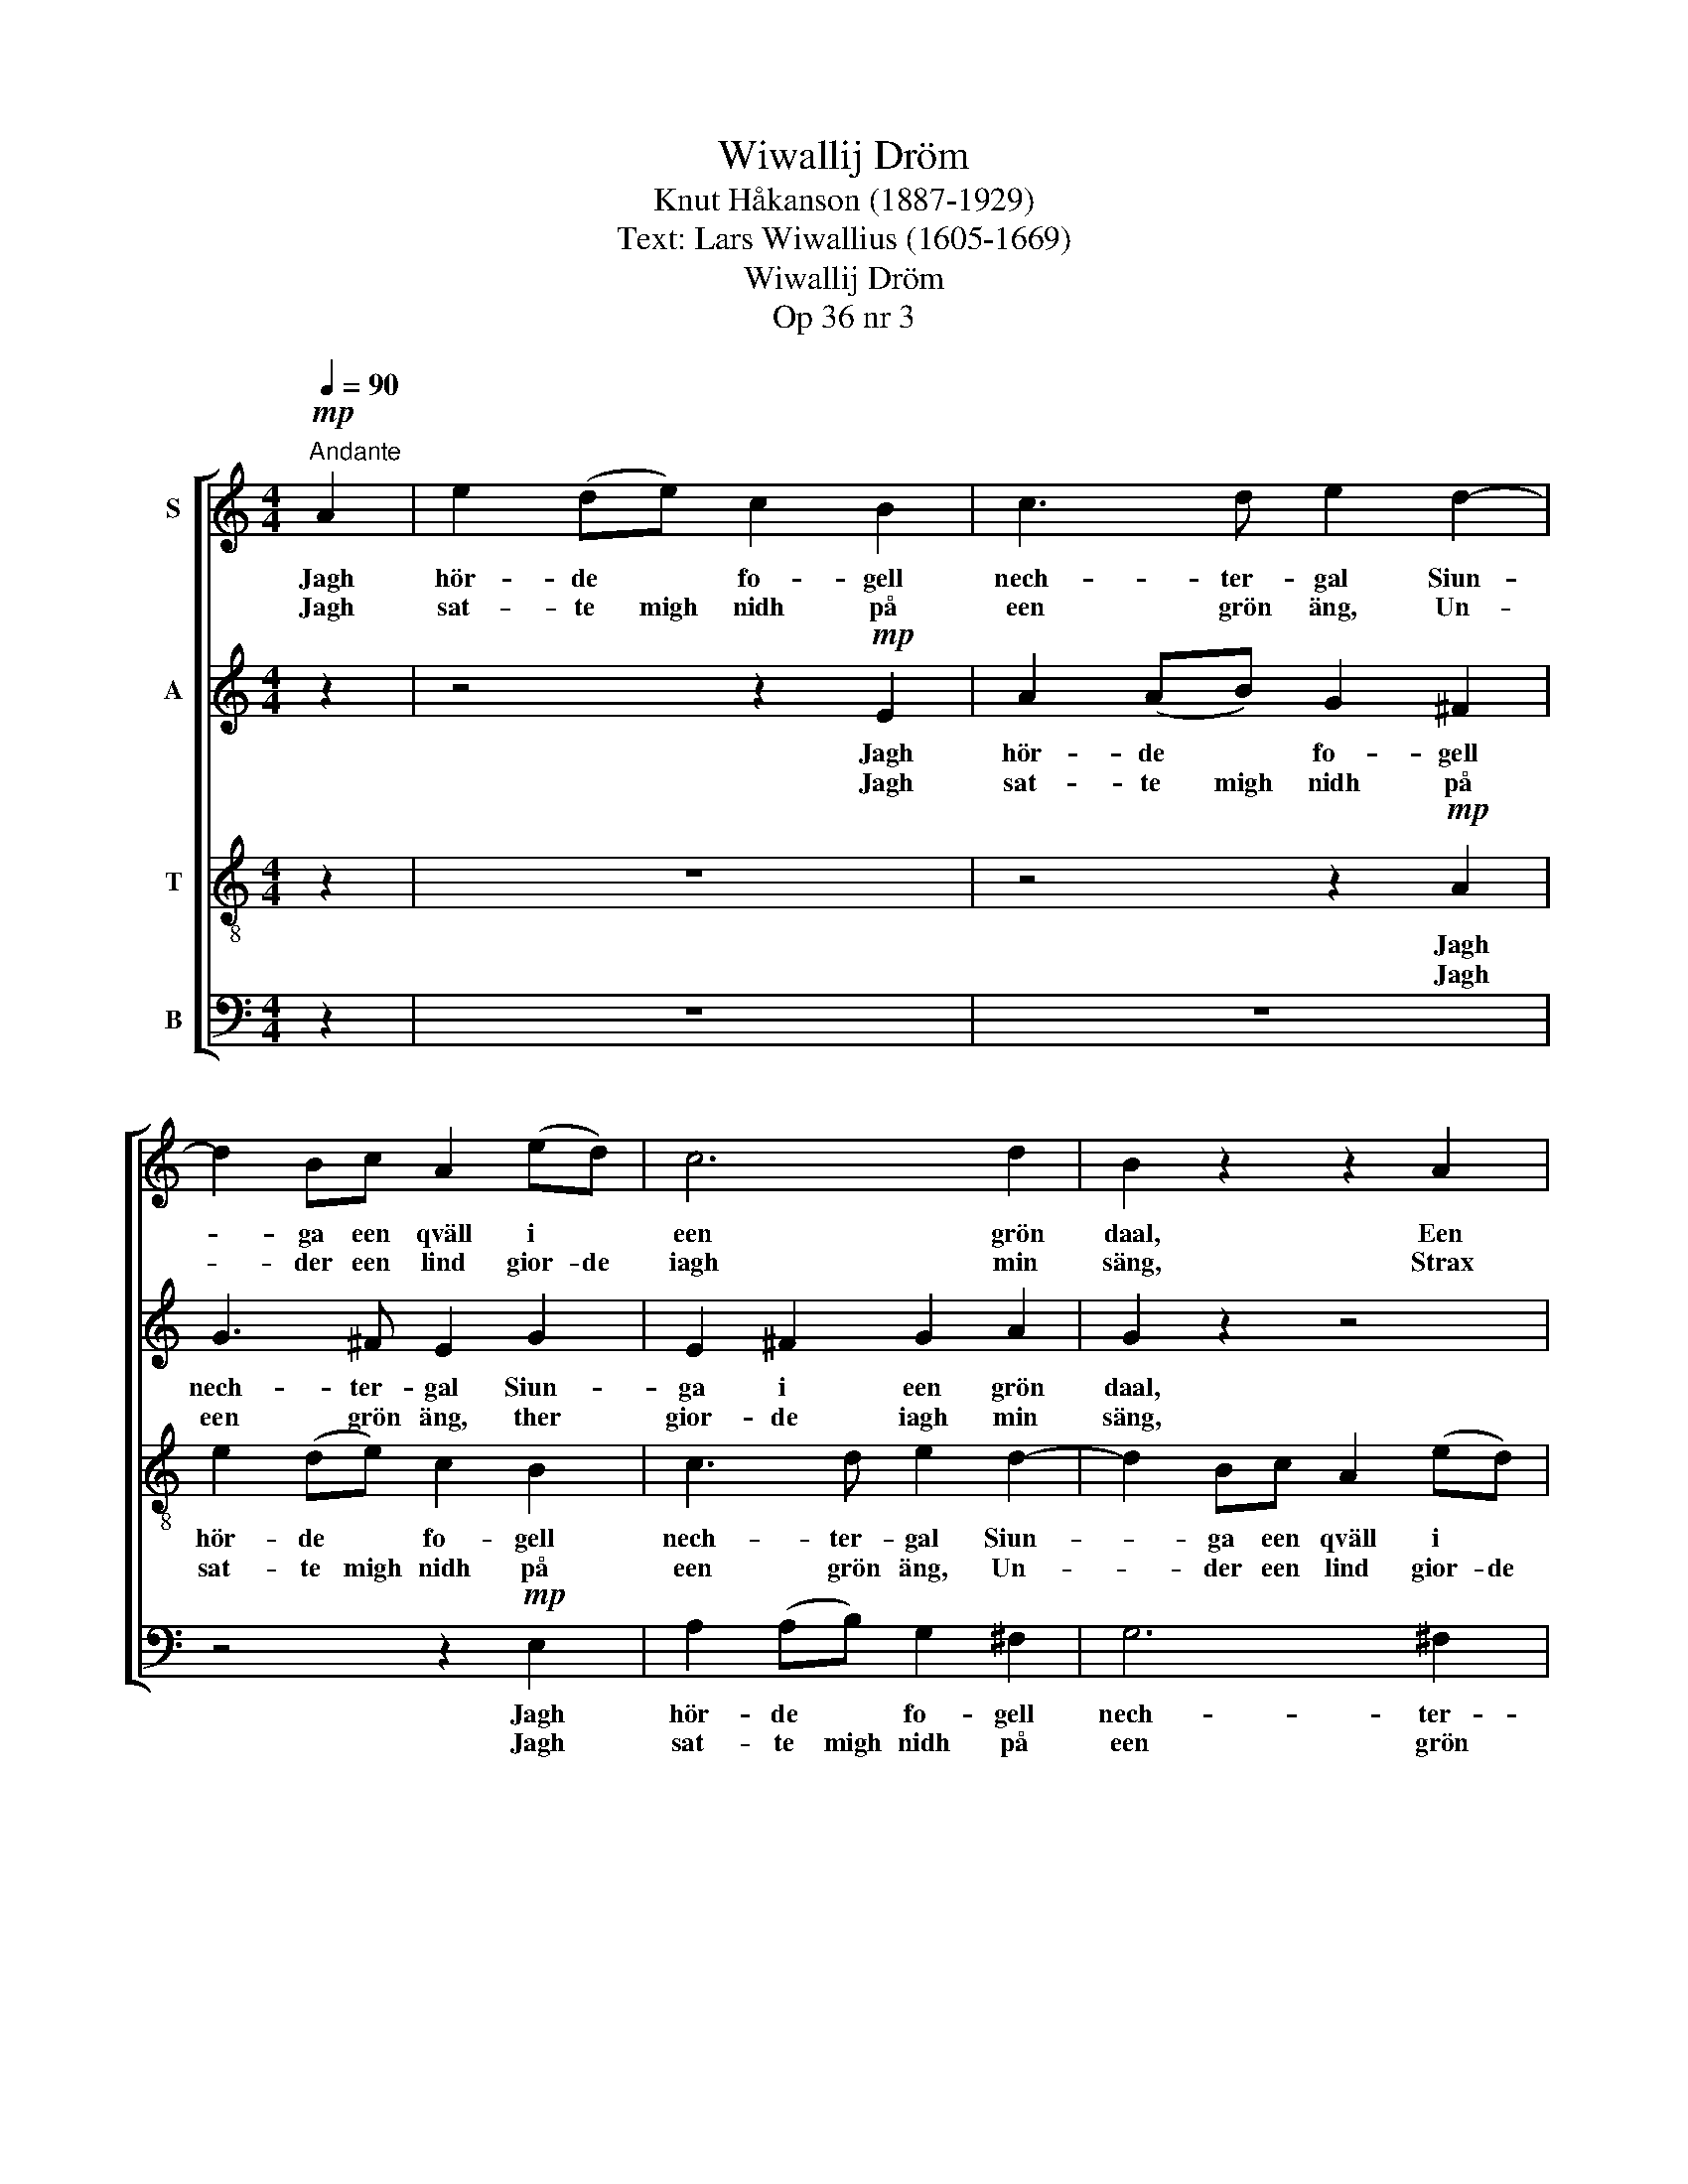 X:1
T:Wiwallij Dröm
T:Knut Håkanson (1887-1929)
T:Text: Lars Wiwallius (1605-1669)
T:Wiwallij Dröm
T:Op 36 nr 3
%%score [ 1 2 3 4 ]
L:1/8
Q:1/4=90
M:4/4
K:C
V:1 treble nm="S"
V:2 treble nm="A"
V:3 treble-8 nm="T"
V:4 bass nm="B"
V:1
"^Andante"!mp! A2 | e2 (de) c2 B2 | c3 d e2 d2- | d2 Bc A2 (ed) | c6 d2 | B2 z2 z2 A2 | %6
w: Jagh|hör- de * fo- gell|nech- ter- gal Siun-|* ga een qväll i *|een grön|daal, Een|
w: Jagh|sat- te migh nidh på|een grön äng, Un-|* der een lind gior- de|iagh min|säng, Strax|
 c2 (AB) G2 B2 | e2 (dc) BA (c2 | ^F2) (GA) B2 G2 | (A3 G d2) c2 | d4 D2 z2 | %11
w: liuf- ligh * sång om|iung- frur * al- la. Then|klang hör- des öff- ver|bergh * * och|daa- lar,|
w: iagh i een djup sömpn|månd- he * fal- la, Vidh|* then * brunn och|vat- * * tu-|käl- la,|
 z2!p! A2"^poco fluente" B2 c2 | B4 z4 | z2 e2 d2 c2 | d4 z2 f2 | %15
w: Jagh gick mig|til,|öd- mjuk och|still At|
w: Ther Ve- nus|skiön|och hen- nes|son Pläg-|
"^string. e cresc." (e2 e)e c2 c2 | d2 d2 B2 d2 | (ff) e2 c2 c2 | e3 d B2 B2 | (d2 cd) B2 d2 | %20
w: hö- * ra then mu-|sik och speel, Then|ljuf- li- ga klang och|fog- le- sång som|hör- * * des medh|
w: ha kom- ma nidh aff|him- mels thron, Alt|vidh * then brunn een|mor- gon- stund Stad-|fäs- * * tes, stad-|
 (e2 (de)) c2 e2 |!f!"^a tempo" (g8-"^a tempo""^a tempo""^a tempo" | g2 e2) c2 B2 | A2 (cB) G4 | %24
w: stämp- mor * mång, som|hör-|* * des med|stämp- mor * mång,|
w: fäs- * * tes all|kiär-|* * leeks, all|kiär- leeks för- bundh,|
"^rit.""^rit.""^rit.""^rit." z2"^dim." A2 (d4 | (^c2 B4)) B2 |!p! !fermata!A6 z2 |] %27
w: med stämp-|* * mor|mång.|
w: all kiär-|leeks * för-|bundh.|
V:2
 z2 | z4 z2!mp! E2 | A2 (AB) G2 ^F2 | G3 ^F E2 G2 | E2 ^F2 G2 A2 | G2 z2 z4 | z4 z2 E2 | %7
w: |Jagh|hör- de * fo- gell|nech- ter- gal Siun-|ga i een grön|daal,|Een|
w: |Jagh|sat- te migh nidh på|een grön äng, ther|gior- de iagh min|säng,|Strax|
 G2 (^FG) D2 E2 | A2 (G^F) ED (E2 | C2) (DE) ^F2 G2 | D2 (E^F) G4 | %11
w: liuf- ligh * sång om|iung- frur * al- la. Then|klang hör- des öff- ver|bergh och * daa-|
w: iagh i een djup sömpn|månd- he * fal- la, Vidh|* then * brunn och|vat- tu- * käl-|
 !breath!^F2!p! F2"^poco fluente" G2 A2 | G4 z4 | z2 G2 !courtesy!=F2 E2 | F4 z2 A2 | %15
w: lar, Jagh gick mig|til,|öd- mjuk och|still At|
w: la, Ther Ve- nus|skiön|och hen- nes|son Pläg-|
"^string. e cresc." (G2 G)G E2 E2 | ^F2 F2 D2 G2 | (AA) G2 F2 F2 | G3 F E2 G2 | (^F2 ED) G2 B2 | %20
w: hö- * ra then mu-|sik och speel, Then|ljuf- li- ga klang och|fog- le- sång som|hör- * * des medh|
w: ha kom- ma nidh aff|him- mels thron, Alt|vidh * then brunn een|mor- gon- stund Stad-|fäs- * * tes, stad-|
 (^G2 (^FE)) A2 z2 | z2!f! (B2 c2 d2) | (e2 c2) G2 G2 | F2 (DD) E2 G2 | ^F6"^dim." F2 | %25
w: stämp- mor * mång,|som * *|hör- * des med|stämp- mor * mång, med|stämp- mor,|
w: fäs- * * tes|all * *|kiär- * leeks, all|kiär- leeks för- bundh, all|kiär- leeks,|
 (E4 E2) E2 |!p! !fermata!^C6 z2 |] %27
w: stämp- * mor|mång.|
w: kiär- leeks för-|bundh.|
V:3
 z2 | z8 | z4 z2!mp! A2 | e2 (de) c2 B2 | c3 d e2 d2- | d2 Bc A2 (ed) | c3 d B2 z2 | z4 z2 A2 | %8
w: ||Jagh|hör- de * fo- gell|nech- ter- gal Siun-|* ga een qväll i *|een grön daal,|Een|
w: ||Jagh|sat- te migh nidh på|een grön äng, Un-|* der een lind gior- de|iagh min säng,|Strax|
 c2 (Bc) G2 B2 | e2 (dc) BA (c2 | ^F2) (GA) B2 G2 | A2 (AG) (d2 c2) | %12
w: liuf- ligh * sång om|iung- frur * al- la. Then|klang hör- des öff- ver|bergh och * daa- *|
w: iagh i een djup sömpn|månd- he * fal- la, Vidh|* then * brunn och|vat- tu- * käl- *|
 !breath!d2!p!"^poco fluente" B2 c2 d2 | e4 z4 | z2 d2 c2 B2 |"^string. e cresc." BBBB c2 c2 | %16
w: lar, Jagh gick mig|til,|öd- mjuk och|still At hö- ra then mu-|
w: la, Ther Ve- nus|skiön|och hen- nes|son Plä kom- ma nidh aff|
 A2 A2 B2 B2 | (dd) B2 A2 A2 | c3 A G2 z2 | z A (GA) B2 z2 | z B (AB) c2 z2 | z2!f! g2 g4- | %22
w: sik och speel, Then|ljuf- li- ga klang och|fog- le- sång|som hör- * des|medh stämp- mor mång,|som hör-|
w: him- mels thron, Alt|vidh * then brunn een|mor- gon- stund|Stad- fäs- * tes,|stad- fäs- * tes|all kiär-|
 g4 e2 e2 | c2 (AA) B2 G2 | A6"^dim." A2 | A4 (^G2 G2) |!p! !fermata!E6 z2 |] %27
w: * des med|stämp- mor * mång, med|stämp- mor,|stämp- mor *|mång.|
w: * leeks, all|kiär- leeks för- bundh, all|kiär- leeks,|kiär- leeks för-|bundh.|
V:4
 z2 | z8 | z8 | z4 z2!mp! E,2 | A,2 (A,B,) G,2 ^F,2 | G,6 ^F,2 | E,6 z2 | z8 | z4 z2 E,2 | %9
w: |||Jagh|hör- de * fo- gell|nech- ter-|gal||Een|
w: |||Jagh|sat- te migh nidh på|een grön|äng,||Strax|
 G,2 (^F,G,) D,2 E,2 | A,4 (G,2 E,2) | D,4 D,2 z2 | z2"^poco fluente"!p! G,,2 A,,2 B,,2 | C,4 z4 | %14
w: liuf- ligh * sång om|iung- frur *|al- la.|Jagh gick mig|til,|
w: iagh i * een djup|sömpn månd- he|fal- la,|Ther Ve- nus|skiön|
 z2 F,2 E,2 D,2 |"^string. e cresc." E,E,E,E, A,2 A,2 | D,2 D,2 G,2 G,2 | (D,D,) E,2 F,2 F,2 | %18
w: öd- mjuk och|still At hö- ra then mu-|sik och speel, Then|ljuf- li- ga klang och|
w: och hen- nes|son Plä kom- ma nidh aff|him- mels thron, Alt|vidh * then brunn een|
 C,3 D, E,2 z2 | z D, (E,^F,) G,2 z2 | z E, (^F,^G,) A,2 z2 | z2!f! (!courtesy!=G,2 A,2 B,2) | %22
w: fog- le- sång|som hör- * des|medh stämp- mor mång,|som * *|
w: mor- gon- stund|Stad- fäs- * tes,|stad- fäs- * tes|all * *|
 C4 C,2 E,2 | F,2 (F,F,) E,2 E,2 | D,6"^dim." D,2 | E,4 (E,2 E,2) |!p! !fermata!A,,6 z2 |] %27
w: hör- des med|stämp- mor * mång, med|stämp- mor,|stämp- mor *|mång.|
w: kiär- leeks, all|kiär- leeks för- bundh, all|kiär- leeks,|kiär- leeks för-|bundh,|

